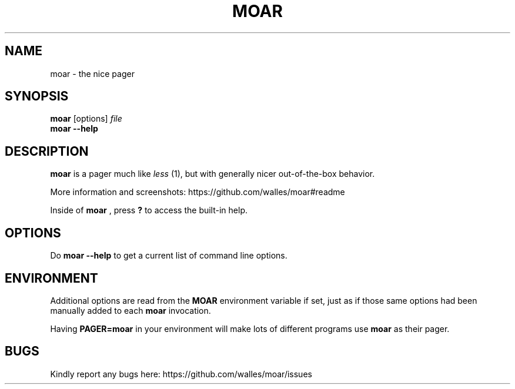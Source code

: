 .TH MOAR 1 2022-07-21
.SH NAME
moar \- the nice pager
.SH SYNOPSIS
.B moar
[options]
.IR file
.br
.B "moar \-\-help"
.SH DESCRIPTION
.B moar
is a pager much like
.I less
(1), but with generally nicer out-of-the-box behavior.
.PP
More information and screenshots: https://github.com/walles/moar#readme
.PP
Inside of
.B moar
, press
.B ?
to access the built-in help.
.SH OPTIONS
Do
.B moar \-\-help
to get a current list of command line options.
.SH ENVIRONMENT
Additional options are read from the
.B MOAR
environment variable if set, just as if those same options had been manually added to each
.B moar
invocation.
.PP
Having
.B PAGER=moar
in your environment will make lots of different programs use
.B moar
as their pager.
.SH BUGS
Kindly report any bugs here: https://github.com/walles/moar/issues
